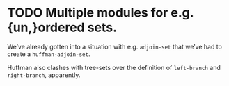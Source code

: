 * TODO Multiple modules for e.g. {un,}ordered sets.
  We’ve already gotten into a situation with e.g. =adjoin-set= that
  we’ve had to create a =huffman-adjoin-set=.

  Huffman also clashes with tree-sets over the definition of
  =left-branch= and =right-branch=, apparently.
